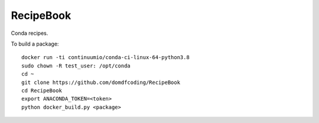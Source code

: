 ===============
RecipeBook
===============

Conda recipes.


To build a package::

	docker run -ti continuumio/conda-ci-linux-64-python3.8
	sudo chown -R test_user: /opt/conda
	cd ~
	git clone https://github.com/domdfcoding/RecipeBook
	cd RecipeBook
	export ANACONDA_TOKEN=<token>
	python docker_build.py <package>

